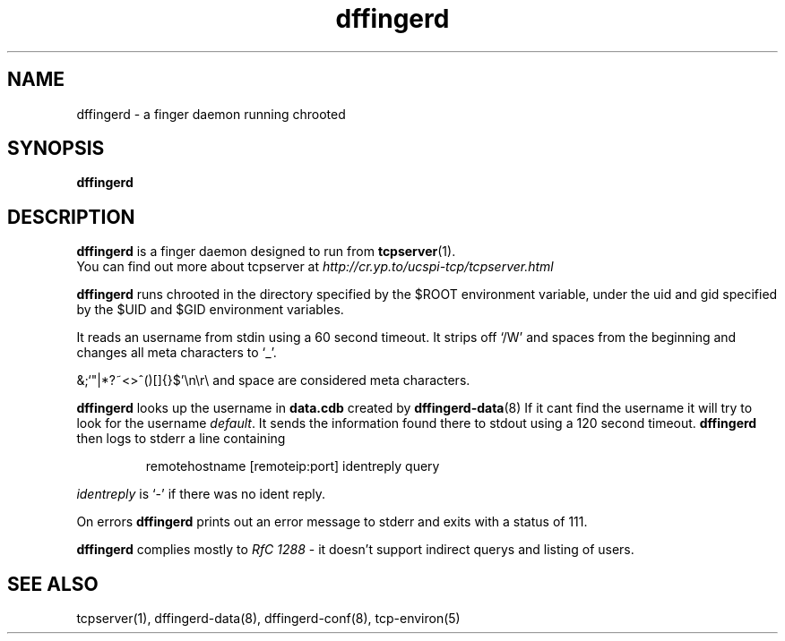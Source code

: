 .TH dffingerd 8
.SH NAME
dffingerd \- a finger daemon running chrooted
.SH SYNOPSIS
.B dffingerd
.SH DESCRIPTION
.B dffingerd 
is a finger daemon designed to run from 
.BR tcpserver (1).
 You can find out more
about tcpserver at 
.I http://cr.yp.to/ucspi-tcp/tcpserver.html
.P
.B dffingerd  
runs chrooted in the directory specified by the $ROOT environment 
variable, under the uid and gid specified by the $UID and $GID 
environment variables. 
.P
It reads an username from stdin using a 60 second timeout. It strips off
`/W' and spaces from the beginning and changes all meta characters to
`_'. 

&;`"|*?~<>^()[]{}$'\\n\\r\\\ and space are considered meta characters.

.B dffingerd 
looks up the username in
.B data.cdb
created by
.BR dffingerd-data (8)
If it cant find the username it will try to look for the username
.IR default .
It sends the information found there to stdout using a 120 second timeout. 
.B dffingerd 
then logs to stderr a line containing
.IP
remotehostname [remoteip:port] identreply query
.P
.I identreply 
is `-' if there was no ident reply.
.P
On errors 
.B dffingerd 
prints out an error message to stderr and exits with a status of 111.
.P
.B dffingerd 
complies mostly to 
.I RfC 1288
- it doesn't support indirect querys and listing of users.
.SH SEE ALSO
tcpserver(1),
dffingerd-data(8),
dffingerd-conf(8),
tcp-environ(5)
